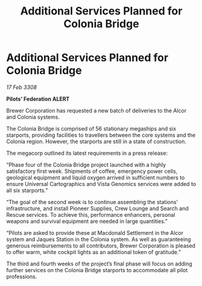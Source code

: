:PROPERTIES:
:ID:       0d0c6d33-5ce9-4787-90bc-0538c7388da7
:END:
#+title: Additional Services Planned for Colonia Bridge
#+filetags: :galnet:

* Additional Services Planned for Colonia Bridge

/17 Feb 3308/

*Pilots’ Federation ALERT* 

Brewer Corporation has requested a new batch of deliveries to the Alcor and Colonia systems. 

The Colonia Bridge is comprised of 56 stationary megaships and six starports, providing facilities to travellers between the core systems and the Colonia region. However, the starports are still in a state of construction. 

The megacorp outlined its latest requirements in a press release: 

“Phase four of the Colonia Bridge project launched with a highly satisfactory first week. Shipments of coffee, emergency power cells, geological equipment and liquid oxygen arrived in sufficient numbers to ensure Universal Cartographics and Vista Genomics services were added to all six starports.” 

“The goal of the second week is to continue assembling the stations’ infrastructure, and install Pioneer Supplies, Crew Lounge and Search and Rescue services. To achieve this, performance enhancers, personal weapons and survival equipment are needed in large quantities.” 

“Pilots are asked to provide these at Macdonald Settlement in the Alcor system and Jaques Station in the Colonia system. As well as guaranteeing generous reimbursements to all contributors, Brewer Corporation is pleased to offer warm, white cockpit lights as an additional token of gratitude.” 

The third and fourth weeks of the project’s final phase will focus on adding further services on the Colonia Bridge starports to accommodate all pilot professions.
